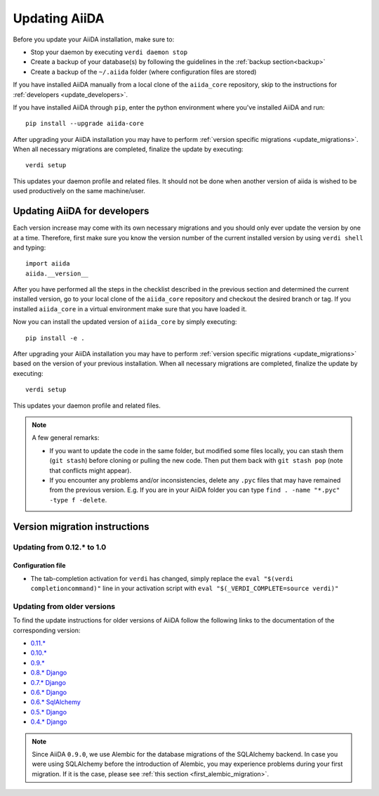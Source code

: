 .. _updating_installation:
.. _updating_aiida:

**************
Updating AiiDA
**************

Before you update your AiiDA installation, make sure to:

* Stop your daemon by executing ``verdi daemon stop``
* Create a backup of your database(s) by following the guidelines in the :ref:`backup section<backup>`
* Create a backup of the ``~/.aiida`` folder (where configuration files are stored)

If you have installed AiiDA manually from a local clone of the ``aiida_core`` repository, skip to the instructions for :ref:`developers <update_developers>`.

If you have installed AiiDA through ``pip``, 
enter the python environment where you've installed AiiDA and run::

  pip install --upgrade aiida-core

After upgrading your AiiDA installation you may have to perform :ref:`version specific migrations <update_migrations>`.
When all necessary migrations are completed, finalize the update by executing::

  verdi setup

This updates your daemon profile and related files.
It should not be done when another version of aiida is wished to be used productively on the same machine/user.


.. _update_developers:

Updating AiiDA for developers
=============================
Each version increase may come with its own necessary migrations and you should only ever update the version by one at a time.
Therefore, first make sure you know the version number of the current installed version by using ``verdi shell`` and typing::

  import aiida
  aiida.__version__

After you have performed all the steps in the checklist described in the previous section and determined the current installed version, go to your local clone of the ``aiida_core`` repository and checkout the desired branch or tag.
If you installed ``aiida_core`` in a virtual environment make sure that you have loaded it.

Now you can install the updated version of ``aiida_core`` by simply executing::

  pip install -e .

After upgrading your AiiDA installation you may have to perform :ref:`version specific migrations <update_migrations>` based on the version of your previous installation.
When all necessary migrations are completed, finalize the update by executing::

  verdi setup

This updates your daemon profile and related files.

.. note::
  A few general remarks:

  * If you want to update the code in the same folder, but modified some files locally,
    you can stash them (``git stash``) before cloning or pulling the new code.
    Then put them back with ``git stash pop`` (note that conflicts might appear).
  * If you encounter any problems and/or inconsistencies, delete any ``.pyc``
    files that may have remained from the previous version. E.g. If you are
    in your AiiDA folder you can type ``find . -name "*.pyc" -type f -delete``.


.. _update_migrations:

Version migration instructions
==============================

Updating from 0.12.* to 1.0
---------------------------

Configuration file
^^^^^^^^^^^^^^^^^^
* The tab-completion activation for ``verdi`` has changed, simply replace the ``eval "$(verdi completioncommand)"`` line in your activation script with ``eval "$(_VERDI_COMPLETE=source verdi)"``


Updating from older versions
----------------------------
To find the update instructions for older versions of AiiDA follow the following links to the documentation of the corresponding version:

* `0.11.*`_
* `0.10.*`_
* `0.9.*`_
* `0.8.* Django`_
* `0.7.* Django`_
* `0.6.* Django`_
* `0.6.* SqlAlchemy`_
* `0.5.* Django`_
* `0.4.* Django`_

.. _0.11.*: https://aiida-core.readthedocs.io/en/v0.12.2/installation/updating.html#updating-from-0-11-to-0-12-0
.. _0.10.*: http://aiida-core.readthedocs.io/en/v0.10.0/installation/updating.html#updating-from-0-9-to-0-10-0
.. _0.9.*: http://aiida-core.readthedocs.io/en/v0.10.0/installation/updating.html#updating-from-0-9-to-0-10-0
.. _0.8.* Django: http://aiida-core.readthedocs.io/en/v0.9.1/installation/index.html#updating-from-0-8-django-to-0-9-0-django
.. _0.7.* Django: http://aiida-core.readthedocs.io/en/v0.8.1/installation/index.html#updating-from-0-7-0-django-to-0-8-0-django
.. _0.6.* Django: http://aiida-core.readthedocs.io/en/v0.7.0/installation.html#updating-from-0-6-0-django-to-0-7-0-django
.. _0.6.* SqlAlchemy:   http://aiida-core.readthedocs.io/en/v0.7.0/installation.html#updating-from-0-6-0-django-to-0-7-0-sqlalchemy
.. _0.5.* Django: http://aiida-core.readthedocs.io/en/v0.7.0/installation.html#updating-from-0-5-0-to-0-6-0
.. _0.4.* Django: http://aiida-core.readthedocs.io/en/v0.5.0/installation.html#updating-from-0-4-1-to-0-5-0

.. note::
  Since AiiDA ``0.9.0``, we use Alembic for the database migrations of the
  SQLAlchemy backend. In case you were using SQLAlchemy before the introduction
  of Alembic, you may experience problems during your first migration. If it is
  the case, please see :ref:`this section <first_alembic_migration>`.
